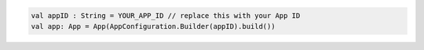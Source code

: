 .. code-block:: kotlin

   val appID : String = YOUR_APP_ID // replace this with your App ID
   val app: App = App(AppConfiguration.Builder(appID).build())
